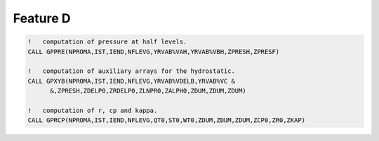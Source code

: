 Feature D
=========

.. code-block:: fortran

   !   computation of pressure at half levels.
   CALL GPPRE(NPROMA,IST,IEND,NFLEVG,YRVAB%VAH,YRVAB%VBH,ZPRESH,ZPRESF)
   
   !   computation of auxiliary arrays for the hydrostatic.
   CALL GPXYB(NPROMA,IST,IEND,NFLEVG,YRVAB%VDELB,YRVAB%VC &
         &,ZPRESH,ZDELP0,ZRDELP0,ZLNPR0,ZALPH0,ZDUM,ZDUM,ZDUM)
   
   !   computation of r, cp and kappa.
   CALL GPRCP(NPROMA,IST,IEND,NFLEVG,QT0,ST0,WT0,ZDUM,ZDUM,ZDUM,ZCP0,ZR0,ZKAP)


